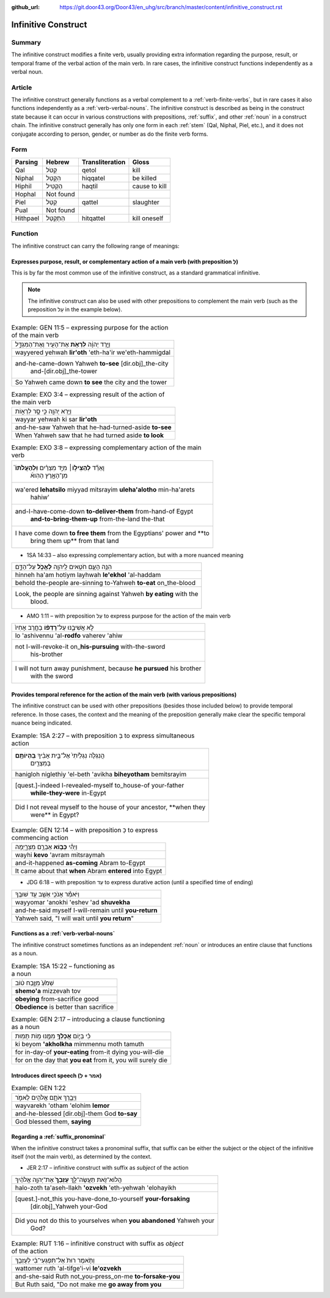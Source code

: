 :github_url: https://git.door43.org/Door43/en_uhg/src/branch/master/content/infinitive_construct.rst

.. _infinitive_construct:

Infinitive Construct
====================

Summary
-------

The infinitive construct modifies a finite verb, usually providing extra
information regarding the purpose, result, or temporal frame of the
verbal action of the main verb. In rare cases, the infinitive construct
functions independently as a verbal noun.

Article
-------

The infinitive construct generally functions as a verbal complement to a
:ref:`verb-finite-verbs`,
but in rare cases it also functions independently as a :ref:`verb-verbal-nouns`.
The infinitive construct is described as being in the construct state
because it can occur in various constructions with prepositions,
:ref:`suffix`,
and other
:ref:`noun`
in a construct chain. The infinitive construct generally has only one
form in each
:ref:`stem`
(Qal, Niphal, Piel, etc.), and it does not conjugate according to
person, gender, or number as do the finite verb forms.

Form
----

.. csv-table::
  :header-rows: 1

  Parsing,Hebrew,Transliteration,Gloss
  Qal,קְטֹל,qetol,kill
  Niphal,הִקָּטֵל,hiqqatel,be killed
  Hiphil,הַקְטִיל,haqtil,cause to kill
  Hophal,Not found,,
  Piel,קַטֵּל,qattel,slaughter
  Pual,Not found,,
  Hithpael,הִתְקַטֵּל,hitqattel,kill oneself

Function
--------

The infinitive construct can carry the following range of meanings:

Expresses purpose, result, or complementary action of a main verb (with preposition לְ)
~~~~~~~~~~~~~~~~~~~~~~~~~~~~~~~~~~~~~~~~~~~~~~~~~~~~~~~~~~~~~~~~~~~~~~~~~~~~~~~~~~~~~~~

This is by far the most common use of the infinitive construct, as a
standard grammatical infinitive.

.. note:: The infinitive construct can also
          be used with other prepositions to complement the main verb (such as the
          preposition עַל in the example below).

.. csv-table:: Example: GEN 11:5 – expressing purpose for the action of the main verb

  וַיֵּ֣רֶד יְהוָ֔ה **לִרְאֹ֥ת** אֶת־הָעִ֖יר וְאֶת־הַמִּגְדָּ֑ל
  wayyered yehwah **lir'oth** 'eth-ha'ir we'eth-hammigdal
  "and-he-came-down Yahweh **to-see** [dir.obj]\_the-city
     and-[dir.obj]\_the-tower"
  So Yahweh came down **to see** the city and the tower

.. csv-table:: Example: EXO 3:4 – expressing result of the action of the main verb

  וַיַּ֥רְא יְהוָ֖ה כִּ֣י סָ֣ר לִרְא֑וֹת
  wayyar yehwah ki sar **lir'oth**
  and-he-saw Yahweh that he-had-turned-aside **to-see**
  When Yahweh saw that he had turned aside **to look**

.. csv-table:: Example: EXO 3:8 – expressing complementary action of the main verb

  "וָאֵרֵ֞ד **לְהַצִּיל֣וֹ**\ ׀ מִיַּ֣ד מִצְרַ֗יִם **וּֽלְהַעֲלֹתוֹ֮**
     מִן־הָאָ֣רֶץ הַהִוא֒"
  "wa'ered **lehatsilo** miyyad mitsrayim **uleha'alotho** min-ha'arets
     hahiw'"
  "and-I-have-come-down **to-deliver-them** from-hand-of Egypt
     **and-to-bring-them-up** from-the-land the-that"
  "I have come down **to free them** from the Egyptians' power and **to
     bring them up** from that land"

-  1SA 14:33 – also expressing complementary action, but with a more
   nuanced meaning

.. csv-table::

  הִנֵּ֥ה הָעָ֛ם חֹטִ֥אים לַֽיהוָ֖ה **לֶאֱכֹ֣ל** עַל־הַדָּ֑ם
  hinneh ha'am hotiym layhwah **le'ekhol** 'al-haddam
  behold the-people are-sinning to-Yahweh **to-eat** on\_the-blood
  "Look, the people are sinning against Yahweh **by eating** with the
     blood."

-  AMO 1:11 – with preposition עַל to express purpose for the action of
   the main verb

.. csv-table::

  לֹ֣א אֲשִׁיבֶ֑נּוּ עַל־\ **רָדְפ֨וֹ** בַחֶ֤רֶב אָחִיו֙
  lo 'ashivennu 'al-**rodfo** vaherev 'ahiw
  "not I-will-revoke-it on\_\ **his-pursuing** with-the-sword
     his-brother"
  "I will not turn away punishment, because **he pursued** his brother
     with the sword"

Provides temporal reference for the action of the main verb (with various prepositions)
~~~~~~~~~~~~~~~~~~~~~~~~~~~~~~~~~~~~~~~~~~~~~~~~~~~~~~~~~~~~~~~~~~~~~~~~~~~~~~~~~~~~~~~

The infinitive construct can be used with other prepositions (besides
those included below) to provide temporal reference. In those cases, the
context and the meaning of the preposition generally make clear the
specific temporal nuance being indicated.

.. csv-table:: Example: 1SA 2:27 – with preposition בְּ to express simultaneous action

  "הֲנִגְלֹ֤ה נִגְלֵ֙יתִי֙ אֶל־בֵּ֣ית אָבִ֔יךָ **בִּֽהְיוֹתָ֥ם**
     בְּמִצְרַ֖יִם"
  hanigloh niglethiy 'el-beth 'avikha **biheyotham** bemitsrayim
  "[quest.]-indeed I-revealed-myself to\_house-of your-father
     **while-they-were** in-Egypt"
  "Did I not reveal myself to the house of your ancestor, **when they
     were** in Egypt?"

.. csv-table:: Example: GEN 12:14 – with preposition כְּ to express commencing action

  וַיְהִ֕י **כְּב֥וֹא** אַבְרָ֖ם מִצְרָ֑יְמָה
  wayhi **kevo** 'avram mitsraymah
  and-it-happened **as-coming** Abram to-Egypt
  It came about that **when** Abram **entered** into Egypt

-  JDG 6:18 – with preposition עַד to express durative action (until a
   specified time of ending)

.. csv-table::

  וַיֹּאמַ֕ר אָנֹכִ֥י אֵשֵׁ֖ב עַ֥ד שׁוּבֶֽךָ
  wayyomar 'anokhi 'eshev 'ad **shuvekha**
  and-he-said myself I-will-remain until **you-return**
  "Yahweh said, ""I will wait until **you return**"""

Functions as a :ref:`verb-verbal-nouns`
~~~~~~~~~~~~~~~~~~~~~~~~~~~~~~~~~~~~~~~~~~~~~~~~~~~~~~~~~~~~~~~~~~~~~~~~~~~~~~~~~~~~~~~~~~~~~~~~~~~~~~~~~~~~~~~~

The infinitive construct sometimes functions as an independent
:ref:`noun`
or introduces an entire clause that functions as a noun.

.. csv-table:: Example: 1SA 15:22 – functioning as a noun

  שְׁמֹ֙עַ֙ מִזֶּ֣בַח ט֔וֹב
  **shemo'a** mizzevah tov
  **obeying** from-sacrifice good
  **Obedience** is better than sacrifice

.. csv-table:: Example: GEN 2:17 – introducing a clause functioning as a noun

  כִּ֗י בְּי֛וֹם **אֲכָלְךָ֥** מִמֶּ֖נּוּ מ֥וֹת תָּמֽוּת
  ki beyom **'akholkha** mimmennu moth tamuth
  for in-day-of **your-eating** from-it dying you-will-die
  "for on the day that **you eat** from it, you will surely die"

Introduces direct speech (אמר + לְ)
~~~~~~~~~~~~~~~~~~~~~~~~~~~~~~~~~~~

.. csv-table:: Example: GEN 1:22

  וַיְבָ֧רֶךְ אֹתָ֛ם אֱלֹהִ֖ים לֵאמֹ֑ר
  wayvarekh 'otham 'elohim **lemor**
  and-he-blessed [dir.obj]-them God **to-say**
  "God blessed them, **saying**"

Regarding a :ref:`suffix_pronominal`
~~~~~~~~~~~~~~~~~~~~~~~~~~~~~~~~~~~~~~~~~~~~~~~~~~~~~~~~~~~~~~~~~~~~~~~~~~~~~~~~~~~~~~~~~~~~~~~~~~~~~~~~~~~~~~~~~~~

When the infinitive construct takes a pronominal suffix, that suffix can
be either the subject or the object of the infinitive itself (not the
main verb), as determined by the context.

-  JER 2:17 – infinitive construct with suffix as *subject* of the
   action

.. csv-table::

  הֲלוֹא־זֹ֖את תַּעֲשֶׂה־לָּ֑ךְ **עָזְבֵךְ֙** אֶת־יְהוָ֣ה אֱלֹהַ֔יִךְ
  halo-zoth ta'aseh-llakh **'ozvekh** 'eth-yehwah 'elohayikh
  "[quest.]-not\_this you-have-done\_to-yourself **your-forsaking**
     [dir.obj]\_Yahweh your-God"
  "Did you not do this to yourselves when **you abandoned** Yahweh your
     God?"

.. csv-table:: Example: RUT 1:16 – infinitive construct with suffix as *object* of the action

  וַתֹּ֤אמֶר רוּת֙ אַל־תִּפְגְּעִי־בִ֔י לְעָזְבֵ֖ךְ
  wattomer ruth 'al-tifge'i-vi **le'ozvekh**
  and-she-said Ruth not\_you-press\_on-me **to-forsake-you**
  "But Ruth said, ""Do not make me **go away from you**"
